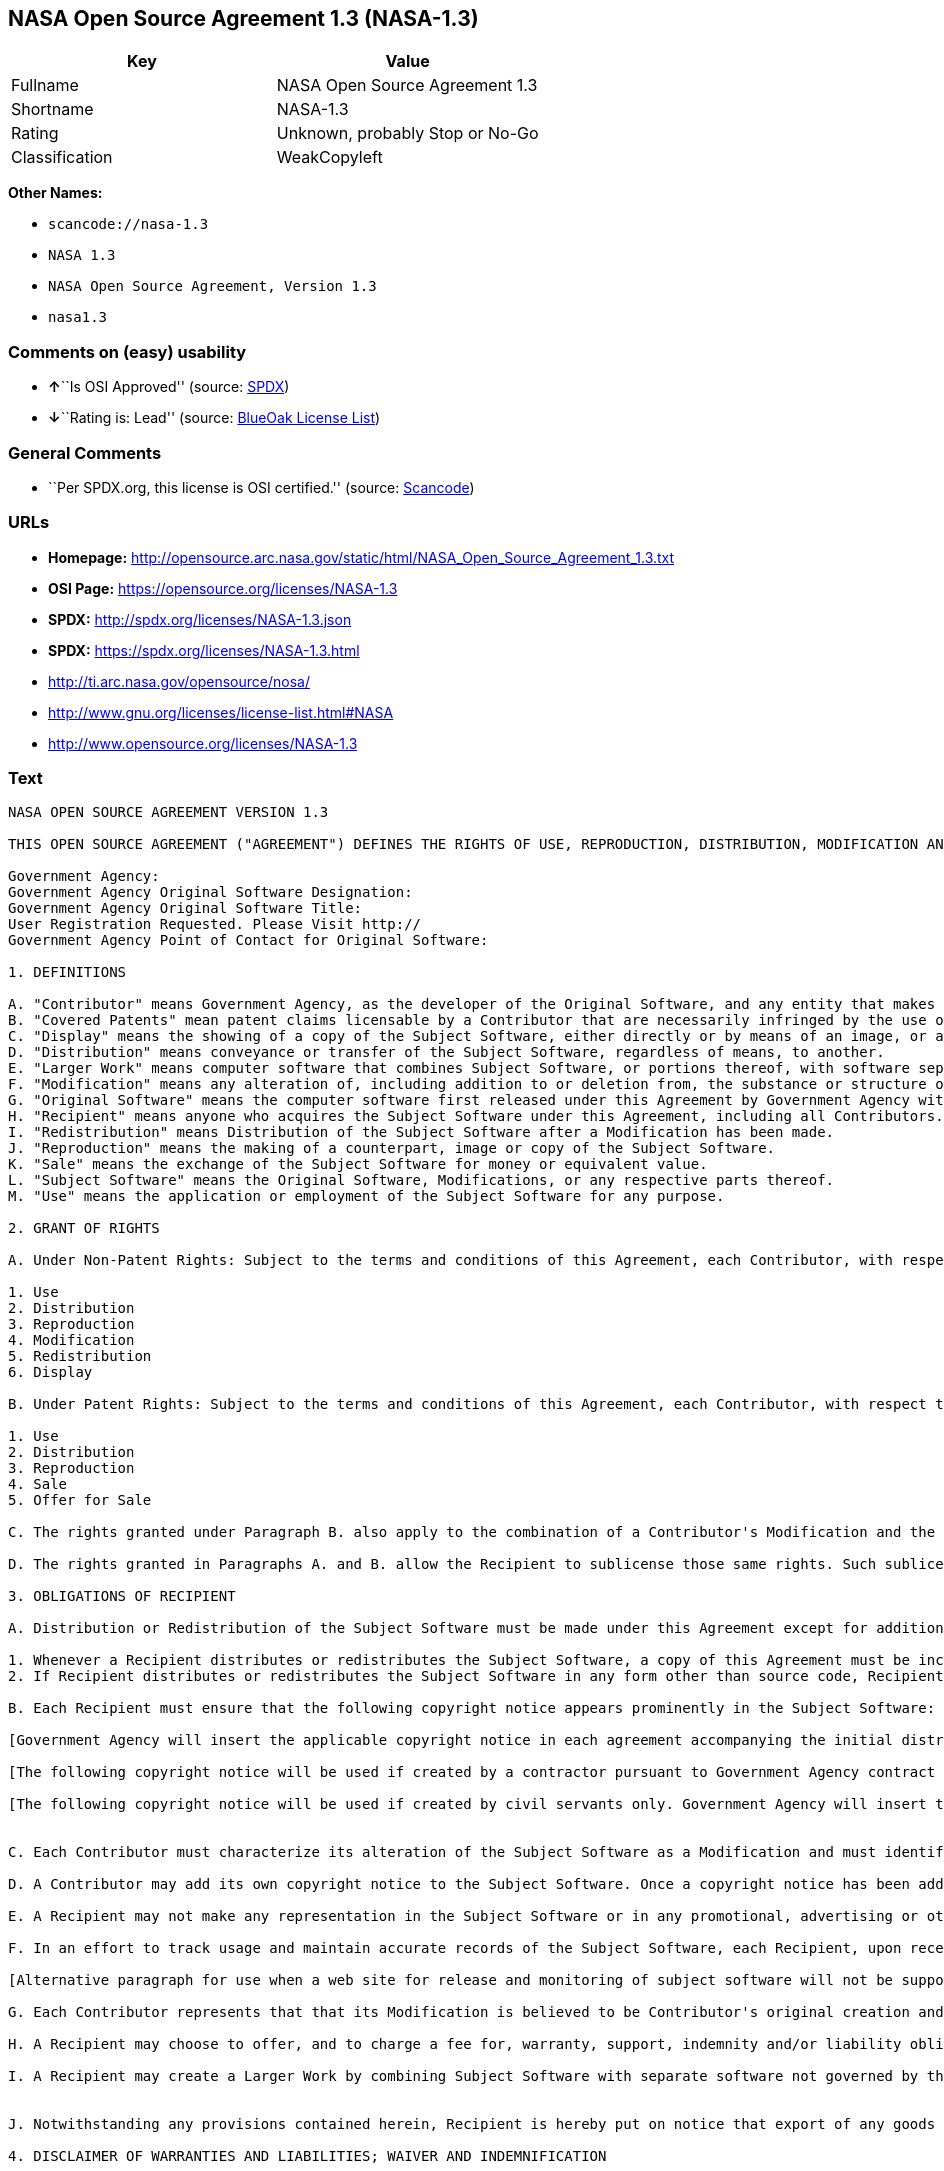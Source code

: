 == NASA Open Source Agreement 1.3 (NASA-1.3)

[cols=",",options="header",]
|===
|Key |Value
|Fullname |NASA Open Source Agreement 1.3
|Shortname |NASA-1.3
|Rating |Unknown, probably Stop or No-Go
|Classification |WeakCopyleft
|===

*Other Names:*

* `+scancode://nasa-1.3+`
* `+NASA 1.3+`
* `+NASA Open Source Agreement, Version 1.3+`
* `+nasa1.3+`

=== Comments on (easy) usability

* **↑**``Is OSI Approved'' (source:
https://spdx.org/licenses/NASA-1.3.html[SPDX])
* **↓**``Rating is: Lead'' (source:
https://blueoakcouncil.org/list[BlueOak License List])

=== General Comments

* ``Per SPDX.org, this license is OSI certified.'' (source:
https://github.com/nexB/scancode-toolkit/blob/develop/src/licensedcode/data/licenses/nasa-1.3.yml[Scancode])

=== URLs

* *Homepage:*
http://opensource.arc.nasa.gov/static/html/NASA_Open_Source_Agreement_1.3.txt
* *OSI Page:* https://opensource.org/licenses/NASA-1.3
* *SPDX:* http://spdx.org/licenses/NASA-1.3.json
* *SPDX:* https://spdx.org/licenses/NASA-1.3.html
* http://ti.arc.nasa.gov/opensource/nosa/
* http://www.gnu.org/licenses/license-list.html#NASA
* http://www.opensource.org/licenses/NASA-1.3

=== Text

....
NASA OPEN SOURCE AGREEMENT VERSION 1.3

THIS OPEN SOURCE AGREEMENT ("AGREEMENT") DEFINES THE RIGHTS OF USE, REPRODUCTION, DISTRIBUTION, MODIFICATION AND REDISTRIBUTION OF CERTAIN COMPUTER SOFTWARE ORIGINALLY RELEASED BY THE UNITED STATES GOVERNMENT AS REPRESENTED BY THE GOVERNMENT AGENCY LISTED BELOW ("GOVERNMENT AGENCY"). THE UNITED STATES GOVERNMENT, AS REPRESENTED BY GOVERNMENT AGENCY, IS AN INTENDED THIRD-PARTY BENEFICIARY OF ALL SUBSEQUENT DISTRIBUTIONS OR REDISTRIBUTIONS OF THE SUBJECT SOFTWARE. ANYONE WHO USES, REPRODUCES, DISTRIBUTES, MODIFIES OR REDISTRIBUTES THE SUBJECT SOFTWARE, AS DEFINED HEREIN, OR ANY PART THEREOF, IS, BY THAT ACTION, ACCEPTING IN FULL THE RESPONSIBILITIES AND OBLIGATIONS CONTAINED IN THIS AGREEMENT.

Government Agency:  
Government Agency Original Software Designation:  
Government Agency Original Software Title:  
User Registration Requested. Please Visit http:// 
Government Agency Point of Contact for Original Software:    

1. DEFINITIONS

A. "Contributor" means Government Agency, as the developer of the Original Software, and any entity that makes a Modification.
B. "Covered Patents" mean patent claims licensable by a Contributor that are necessarily infringed by the use or sale of its Modification alone or when combined with the Subject Software.
C. "Display" means the showing of a copy of the Subject Software, either directly or by means of an image, or any other device.
D. "Distribution" means conveyance or transfer of the Subject Software, regardless of means, to another.
E. "Larger Work" means computer software that combines Subject Software, or portions thereof, with software separate from the Subject Software that is not governed by the terms of this Agreement.
F. "Modification" means any alteration of, including addition to or deletion from, the substance or structure of either the Original Software or Subject Software, and includes derivative works, as that term is defined in the Copyright Statute, 17 USC 101. However, the act of including Subject Software as part of a Larger Work does not in and of itself constitute a Modification.
G. "Original Software" means the computer software first released under this Agreement by Government Agency with Government Agency designation   and entitled  , including source code, object code and accompanying documentation, if any.
H. "Recipient" means anyone who acquires the Subject Software under this Agreement, including all Contributors.
I. "Redistribution" means Distribution of the Subject Software after a Modification has been made.
J. "Reproduction" means the making of a counterpart, image or copy of the Subject Software.
K. "Sale" means the exchange of the Subject Software for money or equivalent value.
L. "Subject Software" means the Original Software, Modifications, or any respective parts thereof.
M. "Use" means the application or employment of the Subject Software for any purpose.

2. GRANT OF RIGHTS

A. Under Non-Patent Rights: Subject to the terms and conditions of this Agreement, each Contributor, with respect to its own contribution to the Subject Software, hereby grants to each Recipient a non-exclusive, world-wide, royalty-free license to engage in the following activities pertaining to the Subject Software:

1. Use
2. Distribution
3. Reproduction
4. Modification
5. Redistribution
6. Display

B. Under Patent Rights: Subject to the terms and conditions of this Agreement, each Contributor, with respect to its own contribution to the Subject Software, hereby grants to each Recipient under Covered Patents a non-exclusive, world-wide, royalty-free license to engage in the following activities pertaining to the Subject Software: 

1. Use
2. Distribution
3. Reproduction
4. Sale
5. Offer for Sale

C. The rights granted under Paragraph B. also apply to the combination of a Contributor's Modification and the Subject Software if, at the time the Modification is added by the Contributor, the addition of such Modification causes the combination to be covered by the Covered Patents. It does not apply to any other combinations that include a Modification.

D. The rights granted in Paragraphs A. and B. allow the Recipient to sublicense those same rights. Such sublicense must be under the same terms and conditions of this Agreement.

3. OBLIGATIONS OF RECIPIENT

A. Distribution or Redistribution of the Subject Software must be made under this Agreement except for additions covered under paragraph 3H.

1. Whenever a Recipient distributes or redistributes the Subject Software, a copy of this Agreement must be included with each copy of the Subject Software; and
2. If Recipient distributes or redistributes the Subject Software in any form other than source code, Recipient must also make the source code freely available, and must provide with each copy of the Subject Software information on how to obtain the source code in a reasonable manner on or through a medium customarily used for software exchange.

B. Each Recipient must ensure that the following copyright notice appears prominently in the Subject Software:

[Government Agency will insert the applicable copyright notice in each agreement accompanying the initial distribution of original software and remove this bracketed language.]

[The following copyright notice will be used if created by a contractor pursuant to Government Agency contract and rights obtained from creator by assignment. Government Agency will insert the year and its Agency designation and remove the bracketed language.] Copyright " {YEAR} United States Government as represented by    . All Rights Reserved.

[The following copyright notice will be used if created by civil servants only. Government Agency will insert the year and its Agency designation and remove the bracketed language.] Copyright " {YEAR} United States Government as represented by    . No copyright is claimed in the United States under Title 17, U.S.Code. All Other Rights Reserved.


C. Each Contributor must characterize its alteration of the Subject Software as a Modification and must identify itself as the originator of its Modification in a manner that reasonably allows subsequent Recipients to identify the originator of the Modification. In fulfillment of these requirements, Contributor must include a file (e.g., a change log file) that describes the alterations made and the date of the alterations, identifies Contributor as originator of the alterations, and consents to characterization of the alterations as a Modification, for example, by including a statement that the Modification is derived, directly or indirectly, from Original Software provided by Government Agency. Once consent is granted, it may not thereafter be revoked.

D. A Contributor may add its own copyright notice to the Subject Software. Once a copyright notice has been added to the Subject Software, a Recipient may not remove it without the express permission of the Contributor who added the notice.

E. A Recipient may not make any representation in the Subject Software or in any promotional, advertising or other material that may be construed as an endorsement by Government Agency or by any prior Recipient of any product or service provided by Recipient, or that may seek to obtain commercial advantage by the fact of Government Agency's or a prior Recipient's participation in this Agreement.

F. In an effort to track usage and maintain accurate records of the Subject Software, each Recipient, upon receipt of the Subject Software, is requested to register with Government Agency by visiting the following website:  . Recipient's name and personal information shall be used for statistical purposes only. Once a Recipient makes a Modification available, it is requested that the Recipient inform Government Agency at the web site provided above how to access the Modification.

[Alternative paragraph for use when a web site for release and monitoring of subject software will not be supported by releasing Government Agency] In an effort to track usage and maintain accurate records of the Subject Software, each Recipient, upon receipt of the Subject Software, is requested to provide Government Agency, by e-mail to the Government Agency Point of Contact listed in clause 5.F., the following information:  . Recipient's name and personal information shall be used for statistical purposes only. Once a Recipient makes a Modification available, it is requested that the Recipient inform Government Agency, by e-mail to the Government Agency Point of Contact listed in clause 5.F., how to access the Modification.

G. Each Contributor represents that that its Modification is believed to be Contributor's original creation and does not violate any existing agreements, regulations, statutes or rules, and further that Contributor has sufficient rights to grant the rights conveyed by this Agreement.

H. A Recipient may choose to offer, and to charge a fee for, warranty, support, indemnity and/or liability obligations to one or more other Recipients of the Subject Software. A Recipient may do so, however, only on its own behalf and not on behalf of Government Agency or any other Recipient. Such a Recipient must make it absolutely clear that any such warranty, support, indemnity and/or liability obligation is offered by that Recipient alone. Further, such Recipient agrees to indemnify Government Agency and every other Recipient for any liability incurred by them as a result of warranty, support, indemnity and/or liability offered by such Recipient.

I. A Recipient may create a Larger Work by combining Subject Software with separate software not governed by the terms of this agreement and distribute the Larger Work as a single product. In such case, the Recipient must make sure Subject Software, or portions thereof, included in the Larger Work is subject to this Agreement.


J. Notwithstanding any provisions contained herein, Recipient is hereby put on notice that export of any goods or technical data from the United States may require some form of export license from the U.S. Government. Failure to obtain necessary export licenses may result in criminal liability under U.S. laws. Government Agency neither represents that a license shall not be required nor that, if required, it shall be issued. Nothing granted herein provides any such export license.

4. DISCLAIMER OF WARRANTIES AND LIABILITIES; WAIVER AND INDEMNIFICATION

A. No Warranty: THE SUBJECT SOFTWARE IS PROVIDED "AS IS" WITHOUT ANY WARRANTY OF ANY KIND, EITHER EXPRESSED, IMPLIED, OR STATUTORY, INCLUDING, BUT NOT LIMITED TO, ANY WARRANTY THAT THE SUBJECT SOFTWARE WILL CONFORM TO SPECIFICATIONS, ANY IMPLIED WARRANTIES OF MERCHANTABILITY, FITNESS FOR A PARTICULAR PURPOSE, OR FREEDOM FROM INFRINGEMENT, ANY WARRANTY THAT THE SUBJECT SOFTWARE WILL BE ERROR FREE, OR ANY WARRANTY THAT DOCUMENTATION, IF PROVIDED, WILL CONFORM TO THE SUBJECT SOFTWARE. THIS AGREEMENT DOES NOT, IN ANY MANNER, CONSTITUTE AN ENDORSEMENT BY GOVERNMENT AGENCY OR ANY PRIOR RECIPIENT OF ANY RESULTS, RESULTING DESIGNS, HARDWARE, SOFTWARE PRODUCTS OR ANY OTHER APPLICATIONS RESULTING FROM USE OF THE SUBJECT SOFTWARE. FURTHER, GOVERNMENT AGENCY DISCLAIMS ALL WARRANTIES AND LIABILITIES REGARDING THIRD-PARTY SOFTWARE, IF PRESENT IN THE ORIGINAL SOFTWARE, AND DISTRIBUTES IT "AS IS."

B. Waiver and Indemnity: RECIPIENT AGREES TO WAIVE ANY AND ALL CLAIMS AGAINST THE UNITED STATES GOVERNMENT, ITS CONTRACTORS AND SUBCONTRACTORS, AS WELL AS ANY PRIOR RECIPIENT. IF RECIPIENT'S USE OF THE SUBJECT SOFTWARE RESULTS IN ANY LIABILITIES, DEMANDS, DAMAGES, EXPENSES OR LOSSES ARISING FROM SUCH USE, INCLUDING ANY DAMAGES FROM PRODUCTS BASED ON, OR RESULTING FROM, RECIPIENT'S USE OF THE SUBJECT SOFTWARE, RECIPIENT SHALL INDEMNIFY AND HOLD HARMLESS THE UNITED STATES GOVERNMENT, ITS CONTRACTORS AND SUBCONTRACTORS, AS WELL AS ANY PRIOR RECIPIENT, TO THE EXTENT PERMITTED BY LAW. RECIPIENT'S SOLE REMEDY FOR ANY SUCH MATTER SHALL BE THE IMMEDIATE, UNILATERAL TERMINATION OF THIS AGREEMENT.

5. GENERAL TERMS

A. Termination: This Agreement and the rights granted hereunder will terminate automatically if a Recipient fails to comply with these terms and conditions, and fails to cure such noncompliance within thirty (30) days of becoming aware of such noncompliance. Upon termination, a Recipient agrees to immediately cease use and distribution of the Subject Software. All sublicenses to the Subject Software properly granted by the breaching Recipient shall survive any such termination of this Agreement.

B. Severability: If any provision of this Agreement is invalid or unenforceable under applicable law, it shall not affect the validity or enforceability of the remainder of the terms of this Agreement.

C. Applicable Law: This Agreement shall be subject to United States federal law only for all purposes, including, but not limited to, determining the validity of this Agreement, the meaning of its provisions and the rights, obligations and remedies of the parties.

D. Entire Understanding: This Agreement constitutes the entire understanding and agreement of the parties relating to release of the Subject Software and may not be superseded, modified or amended except by further written agreement duly executed by the parties. 


E. Binding Authority: By accepting and using the Subject Software under this Agreement, a Recipient affirms its authority to bind the Recipient to all terms and conditions of this Agreement and that that Recipient hereby agrees to all terms and conditions herein.

F. Point of Contact: Any Recipient contact with Government Agency is to be directed to the designated representative as follows:  .
....

'''''

=== Raw Data

==== Facts

* https://spdx.org/licenses/NASA-1.3.html[SPDX]
* https://blueoakcouncil.org/list[BlueOak License List]
* https://github.com/OpenChain-Project/curriculum/raw/ddf1e879341adbd9b297cd67c5d5c16b2076540b/policy-template/Open%20Source%20Policy%20Template%20for%20OpenChain%20Specification%201.2.ods[OpenChainPolicyTemplate]
* https://github.com/nexB/scancode-toolkit/blob/develop/src/licensedcode/data/licenses/nasa-1.3.yml[Scancode]
* https://opensource.org/licenses/[OpenSourceInitiative]
* https://github.com/okfn/licenses/blob/master/licenses.csv[Open
Knowledge International]

==== Raw JSON

....
{
    "__impliedNames": [
        "NASA-1.3",
        "NASA Open Source Agreement 1.3",
        "scancode://nasa-1.3",
        "NASA 1.3",
        "NASA Open Source Agreement, Version 1.3",
        "nasa1.3"
    ],
    "__impliedId": "NASA-1.3",
    "__impliedComments": [
        [
            "Scancode",
            [
                "Per SPDX.org, this license is OSI certified."
            ]
        ]
    ],
    "facts": {
        "Open Knowledge International": {
            "is_generic": null,
            "legacy_ids": [
                "nasa1.3"
            ],
            "status": "active",
            "domain_software": true,
            "url": "https://opensource.org/licenses/NASA-1.3",
            "maintainer": "",
            "od_conformance": "not reviewed",
            "_sourceURL": "https://github.com/okfn/licenses/blob/master/licenses.csv",
            "domain_data": false,
            "osd_conformance": "approved",
            "id": "NASA-1.3",
            "title": "NASA Open Source Agreement 1.3",
            "_implications": {
                "__impliedNames": [
                    "NASA-1.3",
                    "NASA Open Source Agreement 1.3",
                    "nasa1.3"
                ],
                "__impliedId": "NASA-1.3",
                "__impliedURLs": [
                    [
                        null,
                        "https://opensource.org/licenses/NASA-1.3"
                    ]
                ]
            },
            "domain_content": false
        },
        "SPDX": {
            "isSPDXLicenseDeprecated": false,
            "spdxFullName": "NASA Open Source Agreement 1.3",
            "spdxDetailsURL": "http://spdx.org/licenses/NASA-1.3.json",
            "_sourceURL": "https://spdx.org/licenses/NASA-1.3.html",
            "spdxLicIsOSIApproved": true,
            "spdxSeeAlso": [
                "http://ti.arc.nasa.gov/opensource/nosa/",
                "https://opensource.org/licenses/NASA-1.3"
            ],
            "_implications": {
                "__impliedNames": [
                    "NASA-1.3",
                    "NASA Open Source Agreement 1.3"
                ],
                "__impliedId": "NASA-1.3",
                "__impliedJudgement": [
                    [
                        "SPDX",
                        {
                            "tag": "PositiveJudgement",
                            "contents": "Is OSI Approved"
                        }
                    ]
                ],
                "__isOsiApproved": true,
                "__impliedURLs": [
                    [
                        "SPDX",
                        "http://spdx.org/licenses/NASA-1.3.json"
                    ],
                    [
                        null,
                        "http://ti.arc.nasa.gov/opensource/nosa/"
                    ],
                    [
                        null,
                        "https://opensource.org/licenses/NASA-1.3"
                    ]
                ]
            },
            "spdxLicenseId": "NASA-1.3"
        },
        "Scancode": {
            "otherUrls": [
                "http://ti.arc.nasa.gov/opensource/nosa/",
                "http://www.gnu.org/licenses/license-list.html#NASA",
                "http://www.opensource.org/licenses/NASA-1.3",
                "https://opensource.org/licenses/NASA-1.3"
            ],
            "homepageUrl": "http://opensource.arc.nasa.gov/static/html/NASA_Open_Source_Agreement_1.3.txt",
            "shortName": "NASA 1.3",
            "textUrls": null,
            "text": "NASA OPEN SOURCE AGREEMENT VERSION 1.3\n\nTHIS OPEN SOURCE AGREEMENT (\"AGREEMENT\") DEFINES THE RIGHTS OF USE, REPRODUCTION, DISTRIBUTION, MODIFICATION AND REDISTRIBUTION OF CERTAIN COMPUTER SOFTWARE ORIGINALLY RELEASED BY THE UNITED STATES GOVERNMENT AS REPRESENTED BY THE GOVERNMENT AGENCY LISTED BELOW (\"GOVERNMENT AGENCY\"). THE UNITED STATES GOVERNMENT, AS REPRESENTED BY GOVERNMENT AGENCY, IS AN INTENDED THIRD-PARTY BENEFICIARY OF ALL SUBSEQUENT DISTRIBUTIONS OR REDISTRIBUTIONS OF THE SUBJECT SOFTWARE. ANYONE WHO USES, REPRODUCES, DISTRIBUTES, MODIFIES OR REDISTRIBUTES THE SUBJECT SOFTWARE, AS DEFINED HEREIN, OR ANY PART THEREOF, IS, BY THAT ACTION, ACCEPTING IN FULL THE RESPONSIBILITIES AND OBLIGATIONS CONTAINED IN THIS AGREEMENT.\n\nGovernment Agency:  \nGovernment Agency Original Software Designation:  \nGovernment Agency Original Software Title:  \nUser Registration Requested. Please Visit http:// \nGovernment Agency Point of Contact for Original Software:    \n\n1. DEFINITIONS\n\nA. \"Contributor\" means Government Agency, as the developer of the Original Software, and any entity that makes a Modification.\nB. \"Covered Patents\" mean patent claims licensable by a Contributor that are necessarily infringed by the use or sale of its Modification alone or when combined with the Subject Software.\nC. \"Display\" means the showing of a copy of the Subject Software, either directly or by means of an image, or any other device.\nD. \"Distribution\" means conveyance or transfer of the Subject Software, regardless of means, to another.\nE. \"Larger Work\" means computer software that combines Subject Software, or portions thereof, with software separate from the Subject Software that is not governed by the terms of this Agreement.\nF. \"Modification\" means any alteration of, including addition to or deletion from, the substance or structure of either the Original Software or Subject Software, and includes derivative works, as that term is defined in the Copyright Statute, 17 USC 101. However, the act of including Subject Software as part of a Larger Work does not in and of itself constitute a Modification.\nG. \"Original Software\" means the computer software first released under this Agreement by Government Agency with Government Agency designation   and entitled  , including source code, object code and accompanying documentation, if any.\nH. \"Recipient\" means anyone who acquires the Subject Software under this Agreement, including all Contributors.\nI. \"Redistribution\" means Distribution of the Subject Software after a Modification has been made.\nJ. \"Reproduction\" means the making of a counterpart, image or copy of the Subject Software.\nK. \"Sale\" means the exchange of the Subject Software for money or equivalent value.\nL. \"Subject Software\" means the Original Software, Modifications, or any respective parts thereof.\nM. \"Use\" means the application or employment of the Subject Software for any purpose.\n\n2. GRANT OF RIGHTS\n\nA. Under Non-Patent Rights: Subject to the terms and conditions of this Agreement, each Contributor, with respect to its own contribution to the Subject Software, hereby grants to each Recipient a non-exclusive, world-wide, royalty-free license to engage in the following activities pertaining to the Subject Software:\n\n1. Use\n2. Distribution\n3. Reproduction\n4. Modification\n5. Redistribution\n6. Display\n\nB. Under Patent Rights: Subject to the terms and conditions of this Agreement, each Contributor, with respect to its own contribution to the Subject Software, hereby grants to each Recipient under Covered Patents a non-exclusive, world-wide, royalty-free license to engage in the following activities pertaining to the Subject Software: \n\n1. Use\n2. Distribution\n3. Reproduction\n4. Sale\n5. Offer for Sale\n\nC. The rights granted under Paragraph B. also apply to the combination of a Contributor's Modification and the Subject Software if, at the time the Modification is added by the Contributor, the addition of such Modification causes the combination to be covered by the Covered Patents. It does not apply to any other combinations that include a Modification.\n\nD. The rights granted in Paragraphs A. and B. allow the Recipient to sublicense those same rights. Such sublicense must be under the same terms and conditions of this Agreement.\n\n3. OBLIGATIONS OF RECIPIENT\n\nA. Distribution or Redistribution of the Subject Software must be made under this Agreement except for additions covered under paragraph 3H.\n\n1. Whenever a Recipient distributes or redistributes the Subject Software, a copy of this Agreement must be included with each copy of the Subject Software; and\n2. If Recipient distributes or redistributes the Subject Software in any form other than source code, Recipient must also make the source code freely available, and must provide with each copy of the Subject Software information on how to obtain the source code in a reasonable manner on or through a medium customarily used for software exchange.\n\nB. Each Recipient must ensure that the following copyright notice appears prominently in the Subject Software:\n\n[Government Agency will insert the applicable copyright notice in each agreement accompanying the initial distribution of original software and remove this bracketed language.]\n\n[The following copyright notice will be used if created by a contractor pursuant to Government Agency contract and rights obtained from creator by assignment. Government Agency will insert the year and its Agency designation and remove the bracketed language.] Copyright \" {YEAR} United States Government as represented by    . All Rights Reserved.\n\n[The following copyright notice will be used if created by civil servants only. Government Agency will insert the year and its Agency designation and remove the bracketed language.] Copyright \" {YEAR} United States Government as represented by    . No copyright is claimed in the United States under Title 17, U.S.Code. All Other Rights Reserved.\n\n\nC. Each Contributor must characterize its alteration of the Subject Software as a Modification and must identify itself as the originator of its Modification in a manner that reasonably allows subsequent Recipients to identify the originator of the Modification. In fulfillment of these requirements, Contributor must include a file (e.g., a change log file) that describes the alterations made and the date of the alterations, identifies Contributor as originator of the alterations, and consents to characterization of the alterations as a Modification, for example, by including a statement that the Modification is derived, directly or indirectly, from Original Software provided by Government Agency. Once consent is granted, it may not thereafter be revoked.\n\nD. A Contributor may add its own copyright notice to the Subject Software. Once a copyright notice has been added to the Subject Software, a Recipient may not remove it without the express permission of the Contributor who added the notice.\n\nE. A Recipient may not make any representation in the Subject Software or in any promotional, advertising or other material that may be construed as an endorsement by Government Agency or by any prior Recipient of any product or service provided by Recipient, or that may seek to obtain commercial advantage by the fact of Government Agency's or a prior Recipient's participation in this Agreement.\n\nF. In an effort to track usage and maintain accurate records of the Subject Software, each Recipient, upon receipt of the Subject Software, is requested to register with Government Agency by visiting the following website:  . Recipient's name and personal information shall be used for statistical purposes only. Once a Recipient makes a Modification available, it is requested that the Recipient inform Government Agency at the web site provided above how to access the Modification.\n\n[Alternative paragraph for use when a web site for release and monitoring of subject software will not be supported by releasing Government Agency] In an effort to track usage and maintain accurate records of the Subject Software, each Recipient, upon receipt of the Subject Software, is requested to provide Government Agency, by e-mail to the Government Agency Point of Contact listed in clause 5.F., the following information:  . Recipient's name and personal information shall be used for statistical purposes only. Once a Recipient makes a Modification available, it is requested that the Recipient inform Government Agency, by e-mail to the Government Agency Point of Contact listed in clause 5.F., how to access the Modification.\n\nG. Each Contributor represents that that its Modification is believed to be Contributor's original creation and does not violate any existing agreements, regulations, statutes or rules, and further that Contributor has sufficient rights to grant the rights conveyed by this Agreement.\n\nH. A Recipient may choose to offer, and to charge a fee for, warranty, support, indemnity and/or liability obligations to one or more other Recipients of the Subject Software. A Recipient may do so, however, only on its own behalf and not on behalf of Government Agency or any other Recipient. Such a Recipient must make it absolutely clear that any such warranty, support, indemnity and/or liability obligation is offered by that Recipient alone. Further, such Recipient agrees to indemnify Government Agency and every other Recipient for any liability incurred by them as a result of warranty, support, indemnity and/or liability offered by such Recipient.\n\nI. A Recipient may create a Larger Work by combining Subject Software with separate software not governed by the terms of this agreement and distribute the Larger Work as a single product. In such case, the Recipient must make sure Subject Software, or portions thereof, included in the Larger Work is subject to this Agreement.\n\n\nJ. Notwithstanding any provisions contained herein, Recipient is hereby put on notice that export of any goods or technical data from the United States may require some form of export license from the U.S. Government. Failure to obtain necessary export licenses may result in criminal liability under U.S. laws. Government Agency neither represents that a license shall not be required nor that, if required, it shall be issued. Nothing granted herein provides any such export license.\n\n4. DISCLAIMER OF WARRANTIES AND LIABILITIES; WAIVER AND INDEMNIFICATION\n\nA. No Warranty: THE SUBJECT SOFTWARE IS PROVIDED \"AS IS\" WITHOUT ANY WARRANTY OF ANY KIND, EITHER EXPRESSED, IMPLIED, OR STATUTORY, INCLUDING, BUT NOT LIMITED TO, ANY WARRANTY THAT THE SUBJECT SOFTWARE WILL CONFORM TO SPECIFICATIONS, ANY IMPLIED WARRANTIES OF MERCHANTABILITY, FITNESS FOR A PARTICULAR PURPOSE, OR FREEDOM FROM INFRINGEMENT, ANY WARRANTY THAT THE SUBJECT SOFTWARE WILL BE ERROR FREE, OR ANY WARRANTY THAT DOCUMENTATION, IF PROVIDED, WILL CONFORM TO THE SUBJECT SOFTWARE. THIS AGREEMENT DOES NOT, IN ANY MANNER, CONSTITUTE AN ENDORSEMENT BY GOVERNMENT AGENCY OR ANY PRIOR RECIPIENT OF ANY RESULTS, RESULTING DESIGNS, HARDWARE, SOFTWARE PRODUCTS OR ANY OTHER APPLICATIONS RESULTING FROM USE OF THE SUBJECT SOFTWARE. FURTHER, GOVERNMENT AGENCY DISCLAIMS ALL WARRANTIES AND LIABILITIES REGARDING THIRD-PARTY SOFTWARE, IF PRESENT IN THE ORIGINAL SOFTWARE, AND DISTRIBUTES IT \"AS IS.\"\n\nB. Waiver and Indemnity: RECIPIENT AGREES TO WAIVE ANY AND ALL CLAIMS AGAINST THE UNITED STATES GOVERNMENT, ITS CONTRACTORS AND SUBCONTRACTORS, AS WELL AS ANY PRIOR RECIPIENT. IF RECIPIENT'S USE OF THE SUBJECT SOFTWARE RESULTS IN ANY LIABILITIES, DEMANDS, DAMAGES, EXPENSES OR LOSSES ARISING FROM SUCH USE, INCLUDING ANY DAMAGES FROM PRODUCTS BASED ON, OR RESULTING FROM, RECIPIENT'S USE OF THE SUBJECT SOFTWARE, RECIPIENT SHALL INDEMNIFY AND HOLD HARMLESS THE UNITED STATES GOVERNMENT, ITS CONTRACTORS AND SUBCONTRACTORS, AS WELL AS ANY PRIOR RECIPIENT, TO THE EXTENT PERMITTED BY LAW. RECIPIENT'S SOLE REMEDY FOR ANY SUCH MATTER SHALL BE THE IMMEDIATE, UNILATERAL TERMINATION OF THIS AGREEMENT.\n\n5. GENERAL TERMS\n\nA. Termination: This Agreement and the rights granted hereunder will terminate automatically if a Recipient fails to comply with these terms and conditions, and fails to cure such noncompliance within thirty (30) days of becoming aware of such noncompliance. Upon termination, a Recipient agrees to immediately cease use and distribution of the Subject Software. All sublicenses to the Subject Software properly granted by the breaching Recipient shall survive any such termination of this Agreement.\n\nB. Severability: If any provision of this Agreement is invalid or unenforceable under applicable law, it shall not affect the validity or enforceability of the remainder of the terms of this Agreement.\n\nC. Applicable Law: This Agreement shall be subject to United States federal law only for all purposes, including, but not limited to, determining the validity of this Agreement, the meaning of its provisions and the rights, obligations and remedies of the parties.\n\nD. Entire Understanding: This Agreement constitutes the entire understanding and agreement of the parties relating to release of the Subject Software and may not be superseded, modified or amended except by further written agreement duly executed by the parties. \n\n\nE. Binding Authority: By accepting and using the Subject Software under this Agreement, a Recipient affirms its authority to bind the Recipient to all terms and conditions of this Agreement and that that Recipient hereby agrees to all terms and conditions herein.\n\nF. Point of Contact: Any Recipient contact with Government Agency is to be directed to the designated representative as follows:  .",
            "category": "Copyleft Limited",
            "osiUrl": null,
            "owner": "OSI - Open Source Initiative",
            "_sourceURL": "https://github.com/nexB/scancode-toolkit/blob/develop/src/licensedcode/data/licenses/nasa-1.3.yml",
            "key": "nasa-1.3",
            "name": "NASA Open Source License v1.3",
            "spdxId": "NASA-1.3",
            "notes": "Per SPDX.org, this license is OSI certified.",
            "_implications": {
                "__impliedNames": [
                    "scancode://nasa-1.3",
                    "NASA 1.3",
                    "NASA-1.3"
                ],
                "__impliedId": "NASA-1.3",
                "__impliedComments": [
                    [
                        "Scancode",
                        [
                            "Per SPDX.org, this license is OSI certified."
                        ]
                    ]
                ],
                "__impliedCopyleft": [
                    [
                        "Scancode",
                        "WeakCopyleft"
                    ]
                ],
                "__calculatedCopyleft": "WeakCopyleft",
                "__impliedText": "NASA OPEN SOURCE AGREEMENT VERSION 1.3\n\nTHIS OPEN SOURCE AGREEMENT (\"AGREEMENT\") DEFINES THE RIGHTS OF USE, REPRODUCTION, DISTRIBUTION, MODIFICATION AND REDISTRIBUTION OF CERTAIN COMPUTER SOFTWARE ORIGINALLY RELEASED BY THE UNITED STATES GOVERNMENT AS REPRESENTED BY THE GOVERNMENT AGENCY LISTED BELOW (\"GOVERNMENT AGENCY\"). THE UNITED STATES GOVERNMENT, AS REPRESENTED BY GOVERNMENT AGENCY, IS AN INTENDED THIRD-PARTY BENEFICIARY OF ALL SUBSEQUENT DISTRIBUTIONS OR REDISTRIBUTIONS OF THE SUBJECT SOFTWARE. ANYONE WHO USES, REPRODUCES, DISTRIBUTES, MODIFIES OR REDISTRIBUTES THE SUBJECT SOFTWARE, AS DEFINED HEREIN, OR ANY PART THEREOF, IS, BY THAT ACTION, ACCEPTING IN FULL THE RESPONSIBILITIES AND OBLIGATIONS CONTAINED IN THIS AGREEMENT.\n\nGovernment Agency:  \nGovernment Agency Original Software Designation:  \nGovernment Agency Original Software Title:  \nUser Registration Requested. Please Visit http:// \nGovernment Agency Point of Contact for Original Software:    \n\n1. DEFINITIONS\n\nA. \"Contributor\" means Government Agency, as the developer of the Original Software, and any entity that makes a Modification.\nB. \"Covered Patents\" mean patent claims licensable by a Contributor that are necessarily infringed by the use or sale of its Modification alone or when combined with the Subject Software.\nC. \"Display\" means the showing of a copy of the Subject Software, either directly or by means of an image, or any other device.\nD. \"Distribution\" means conveyance or transfer of the Subject Software, regardless of means, to another.\nE. \"Larger Work\" means computer software that combines Subject Software, or portions thereof, with software separate from the Subject Software that is not governed by the terms of this Agreement.\nF. \"Modification\" means any alteration of, including addition to or deletion from, the substance or structure of either the Original Software or Subject Software, and includes derivative works, as that term is defined in the Copyright Statute, 17 USC 101. However, the act of including Subject Software as part of a Larger Work does not in and of itself constitute a Modification.\nG. \"Original Software\" means the computer software first released under this Agreement by Government Agency with Government Agency designation   and entitled  , including source code, object code and accompanying documentation, if any.\nH. \"Recipient\" means anyone who acquires the Subject Software under this Agreement, including all Contributors.\nI. \"Redistribution\" means Distribution of the Subject Software after a Modification has been made.\nJ. \"Reproduction\" means the making of a counterpart, image or copy of the Subject Software.\nK. \"Sale\" means the exchange of the Subject Software for money or equivalent value.\nL. \"Subject Software\" means the Original Software, Modifications, or any respective parts thereof.\nM. \"Use\" means the application or employment of the Subject Software for any purpose.\n\n2. GRANT OF RIGHTS\n\nA. Under Non-Patent Rights: Subject to the terms and conditions of this Agreement, each Contributor, with respect to its own contribution to the Subject Software, hereby grants to each Recipient a non-exclusive, world-wide, royalty-free license to engage in the following activities pertaining to the Subject Software:\n\n1. Use\n2. Distribution\n3. Reproduction\n4. Modification\n5. Redistribution\n6. Display\n\nB. Under Patent Rights: Subject to the terms and conditions of this Agreement, each Contributor, with respect to its own contribution to the Subject Software, hereby grants to each Recipient under Covered Patents a non-exclusive, world-wide, royalty-free license to engage in the following activities pertaining to the Subject Software: \n\n1. Use\n2. Distribution\n3. Reproduction\n4. Sale\n5. Offer for Sale\n\nC. The rights granted under Paragraph B. also apply to the combination of a Contributor's Modification and the Subject Software if, at the time the Modification is added by the Contributor, the addition of such Modification causes the combination to be covered by the Covered Patents. It does not apply to any other combinations that include a Modification.\n\nD. The rights granted in Paragraphs A. and B. allow the Recipient to sublicense those same rights. Such sublicense must be under the same terms and conditions of this Agreement.\n\n3. OBLIGATIONS OF RECIPIENT\n\nA. Distribution or Redistribution of the Subject Software must be made under this Agreement except for additions covered under paragraph 3H.\n\n1. Whenever a Recipient distributes or redistributes the Subject Software, a copy of this Agreement must be included with each copy of the Subject Software; and\n2. If Recipient distributes or redistributes the Subject Software in any form other than source code, Recipient must also make the source code freely available, and must provide with each copy of the Subject Software information on how to obtain the source code in a reasonable manner on or through a medium customarily used for software exchange.\n\nB. Each Recipient must ensure that the following copyright notice appears prominently in the Subject Software:\n\n[Government Agency will insert the applicable copyright notice in each agreement accompanying the initial distribution of original software and remove this bracketed language.]\n\n[The following copyright notice will be used if created by a contractor pursuant to Government Agency contract and rights obtained from creator by assignment. Government Agency will insert the year and its Agency designation and remove the bracketed language.] Copyright \" {YEAR} United States Government as represented by    . All Rights Reserved.\n\n[The following copyright notice will be used if created by civil servants only. Government Agency will insert the year and its Agency designation and remove the bracketed language.] Copyright \" {YEAR} United States Government as represented by    . No copyright is claimed in the United States under Title 17, U.S.Code. All Other Rights Reserved.\n\n\nC. Each Contributor must characterize its alteration of the Subject Software as a Modification and must identify itself as the originator of its Modification in a manner that reasonably allows subsequent Recipients to identify the originator of the Modification. In fulfillment of these requirements, Contributor must include a file (e.g., a change log file) that describes the alterations made and the date of the alterations, identifies Contributor as originator of the alterations, and consents to characterization of the alterations as a Modification, for example, by including a statement that the Modification is derived, directly or indirectly, from Original Software provided by Government Agency. Once consent is granted, it may not thereafter be revoked.\n\nD. A Contributor may add its own copyright notice to the Subject Software. Once a copyright notice has been added to the Subject Software, a Recipient may not remove it without the express permission of the Contributor who added the notice.\n\nE. A Recipient may not make any representation in the Subject Software or in any promotional, advertising or other material that may be construed as an endorsement by Government Agency or by any prior Recipient of any product or service provided by Recipient, or that may seek to obtain commercial advantage by the fact of Government Agency's or a prior Recipient's participation in this Agreement.\n\nF. In an effort to track usage and maintain accurate records of the Subject Software, each Recipient, upon receipt of the Subject Software, is requested to register with Government Agency by visiting the following website:  . Recipient's name and personal information shall be used for statistical purposes only. Once a Recipient makes a Modification available, it is requested that the Recipient inform Government Agency at the web site provided above how to access the Modification.\n\n[Alternative paragraph for use when a web site for release and monitoring of subject software will not be supported by releasing Government Agency] In an effort to track usage and maintain accurate records of the Subject Software, each Recipient, upon receipt of the Subject Software, is requested to provide Government Agency, by e-mail to the Government Agency Point of Contact listed in clause 5.F., the following information:  . Recipient's name and personal information shall be used for statistical purposes only. Once a Recipient makes a Modification available, it is requested that the Recipient inform Government Agency, by e-mail to the Government Agency Point of Contact listed in clause 5.F., how to access the Modification.\n\nG. Each Contributor represents that that its Modification is believed to be Contributor's original creation and does not violate any existing agreements, regulations, statutes or rules, and further that Contributor has sufficient rights to grant the rights conveyed by this Agreement.\n\nH. A Recipient may choose to offer, and to charge a fee for, warranty, support, indemnity and/or liability obligations to one or more other Recipients of the Subject Software. A Recipient may do so, however, only on its own behalf and not on behalf of Government Agency or any other Recipient. Such a Recipient must make it absolutely clear that any such warranty, support, indemnity and/or liability obligation is offered by that Recipient alone. Further, such Recipient agrees to indemnify Government Agency and every other Recipient for any liability incurred by them as a result of warranty, support, indemnity and/or liability offered by such Recipient.\n\nI. A Recipient may create a Larger Work by combining Subject Software with separate software not governed by the terms of this agreement and distribute the Larger Work as a single product. In such case, the Recipient must make sure Subject Software, or portions thereof, included in the Larger Work is subject to this Agreement.\n\n\nJ. Notwithstanding any provisions contained herein, Recipient is hereby put on notice that export of any goods or technical data from the United States may require some form of export license from the U.S. Government. Failure to obtain necessary export licenses may result in criminal liability under U.S. laws. Government Agency neither represents that a license shall not be required nor that, if required, it shall be issued. Nothing granted herein provides any such export license.\n\n4. DISCLAIMER OF WARRANTIES AND LIABILITIES; WAIVER AND INDEMNIFICATION\n\nA. No Warranty: THE SUBJECT SOFTWARE IS PROVIDED \"AS IS\" WITHOUT ANY WARRANTY OF ANY KIND, EITHER EXPRESSED, IMPLIED, OR STATUTORY, INCLUDING, BUT NOT LIMITED TO, ANY WARRANTY THAT THE SUBJECT SOFTWARE WILL CONFORM TO SPECIFICATIONS, ANY IMPLIED WARRANTIES OF MERCHANTABILITY, FITNESS FOR A PARTICULAR PURPOSE, OR FREEDOM FROM INFRINGEMENT, ANY WARRANTY THAT THE SUBJECT SOFTWARE WILL BE ERROR FREE, OR ANY WARRANTY THAT DOCUMENTATION, IF PROVIDED, WILL CONFORM TO THE SUBJECT SOFTWARE. THIS AGREEMENT DOES NOT, IN ANY MANNER, CONSTITUTE AN ENDORSEMENT BY GOVERNMENT AGENCY OR ANY PRIOR RECIPIENT OF ANY RESULTS, RESULTING DESIGNS, HARDWARE, SOFTWARE PRODUCTS OR ANY OTHER APPLICATIONS RESULTING FROM USE OF THE SUBJECT SOFTWARE. FURTHER, GOVERNMENT AGENCY DISCLAIMS ALL WARRANTIES AND LIABILITIES REGARDING THIRD-PARTY SOFTWARE, IF PRESENT IN THE ORIGINAL SOFTWARE, AND DISTRIBUTES IT \"AS IS.\"\n\nB. Waiver and Indemnity: RECIPIENT AGREES TO WAIVE ANY AND ALL CLAIMS AGAINST THE UNITED STATES GOVERNMENT, ITS CONTRACTORS AND SUBCONTRACTORS, AS WELL AS ANY PRIOR RECIPIENT. IF RECIPIENT'S USE OF THE SUBJECT SOFTWARE RESULTS IN ANY LIABILITIES, DEMANDS, DAMAGES, EXPENSES OR LOSSES ARISING FROM SUCH USE, INCLUDING ANY DAMAGES FROM PRODUCTS BASED ON, OR RESULTING FROM, RECIPIENT'S USE OF THE SUBJECT SOFTWARE, RECIPIENT SHALL INDEMNIFY AND HOLD HARMLESS THE UNITED STATES GOVERNMENT, ITS CONTRACTORS AND SUBCONTRACTORS, AS WELL AS ANY PRIOR RECIPIENT, TO THE EXTENT PERMITTED BY LAW. RECIPIENT'S SOLE REMEDY FOR ANY SUCH MATTER SHALL BE THE IMMEDIATE, UNILATERAL TERMINATION OF THIS AGREEMENT.\n\n5. GENERAL TERMS\n\nA. Termination: This Agreement and the rights granted hereunder will terminate automatically if a Recipient fails to comply with these terms and conditions, and fails to cure such noncompliance within thirty (30) days of becoming aware of such noncompliance. Upon termination, a Recipient agrees to immediately cease use and distribution of the Subject Software. All sublicenses to the Subject Software properly granted by the breaching Recipient shall survive any such termination of this Agreement.\n\nB. Severability: If any provision of this Agreement is invalid or unenforceable under applicable law, it shall not affect the validity or enforceability of the remainder of the terms of this Agreement.\n\nC. Applicable Law: This Agreement shall be subject to United States federal law only for all purposes, including, but not limited to, determining the validity of this Agreement, the meaning of its provisions and the rights, obligations and remedies of the parties.\n\nD. Entire Understanding: This Agreement constitutes the entire understanding and agreement of the parties relating to release of the Subject Software and may not be superseded, modified or amended except by further written agreement duly executed by the parties. \n\n\nE. Binding Authority: By accepting and using the Subject Software under this Agreement, a Recipient affirms its authority to bind the Recipient to all terms and conditions of this Agreement and that that Recipient hereby agrees to all terms and conditions herein.\n\nF. Point of Contact: Any Recipient contact with Government Agency is to be directed to the designated representative as follows:  .",
                "__impliedURLs": [
                    [
                        "Homepage",
                        "http://opensource.arc.nasa.gov/static/html/NASA_Open_Source_Agreement_1.3.txt"
                    ],
                    [
                        null,
                        "http://ti.arc.nasa.gov/opensource/nosa/"
                    ],
                    [
                        null,
                        "http://www.gnu.org/licenses/license-list.html#NASA"
                    ],
                    [
                        null,
                        "http://www.opensource.org/licenses/NASA-1.3"
                    ],
                    [
                        null,
                        "https://opensource.org/licenses/NASA-1.3"
                    ]
                ]
            }
        },
        "OpenChainPolicyTemplate": {
            "isSaaSDeemed": "no",
            "licenseType": "copyleft",
            "freedomOrDeath": "no",
            "typeCopyleft": "weak",
            "_sourceURL": "https://github.com/OpenChain-Project/curriculum/raw/ddf1e879341adbd9b297cd67c5d5c16b2076540b/policy-template/Open%20Source%20Policy%20Template%20for%20OpenChain%20Specification%201.2.ods",
            "name": "NASA Open Source Agreement 1.3",
            "commercialUse": true,
            "spdxId": "NASA-1.3",
            "_implications": {
                "__impliedNames": [
                    "NASA-1.3"
                ]
            }
        },
        "BlueOak License List": {
            "BlueOakRating": "Lead",
            "url": "https://spdx.org/licenses/NASA-1.3.html",
            "isPermissive": true,
            "_sourceURL": "https://blueoakcouncil.org/list",
            "name": "NASA Open Source Agreement 1.3",
            "id": "NASA-1.3",
            "_implications": {
                "__impliedNames": [
                    "NASA-1.3",
                    "NASA Open Source Agreement 1.3"
                ],
                "__impliedJudgement": [
                    [
                        "BlueOak License List",
                        {
                            "tag": "NegativeJudgement",
                            "contents": "Rating is: Lead"
                        }
                    ]
                ],
                "__impliedCopyleft": [
                    [
                        "BlueOak License List",
                        "NoCopyleft"
                    ]
                ],
                "__calculatedCopyleft": "NoCopyleft",
                "__impliedURLs": [
                    [
                        "SPDX",
                        "https://spdx.org/licenses/NASA-1.3.html"
                    ]
                ]
            }
        },
        "OpenSourceInitiative": {
            "text": [
                {
                    "url": "https://opensource.org/licenses/NASA-1.3",
                    "title": "HTML",
                    "media_type": "text/html"
                }
            ],
            "identifiers": [
                {
                    "identifier": "NASA-1.3",
                    "scheme": "SPDX"
                }
            ],
            "superseded_by": null,
            "_sourceURL": "https://opensource.org/licenses/",
            "name": "NASA Open Source Agreement, Version 1.3",
            "other_names": [],
            "keywords": [
                "osi-approved",
                "special-purpose"
            ],
            "id": "NASA-1.3",
            "links": [
                {
                    "note": "OSI Page",
                    "url": "https://opensource.org/licenses/NASA-1.3"
                }
            ],
            "_implications": {
                "__impliedNames": [
                    "NASA-1.3",
                    "NASA Open Source Agreement, Version 1.3",
                    "NASA-1.3"
                ],
                "__impliedURLs": [
                    [
                        "OSI Page",
                        "https://opensource.org/licenses/NASA-1.3"
                    ]
                ]
            }
        }
    },
    "__impliedJudgement": [
        [
            "BlueOak License List",
            {
                "tag": "NegativeJudgement",
                "contents": "Rating is: Lead"
            }
        ],
        [
            "SPDX",
            {
                "tag": "PositiveJudgement",
                "contents": "Is OSI Approved"
            }
        ]
    ],
    "__impliedCopyleft": [
        [
            "BlueOak License List",
            "NoCopyleft"
        ],
        [
            "Scancode",
            "WeakCopyleft"
        ]
    ],
    "__calculatedCopyleft": "WeakCopyleft",
    "__isOsiApproved": true,
    "__impliedText": "NASA OPEN SOURCE AGREEMENT VERSION 1.3\n\nTHIS OPEN SOURCE AGREEMENT (\"AGREEMENT\") DEFINES THE RIGHTS OF USE, REPRODUCTION, DISTRIBUTION, MODIFICATION AND REDISTRIBUTION OF CERTAIN COMPUTER SOFTWARE ORIGINALLY RELEASED BY THE UNITED STATES GOVERNMENT AS REPRESENTED BY THE GOVERNMENT AGENCY LISTED BELOW (\"GOVERNMENT AGENCY\"). THE UNITED STATES GOVERNMENT, AS REPRESENTED BY GOVERNMENT AGENCY, IS AN INTENDED THIRD-PARTY BENEFICIARY OF ALL SUBSEQUENT DISTRIBUTIONS OR REDISTRIBUTIONS OF THE SUBJECT SOFTWARE. ANYONE WHO USES, REPRODUCES, DISTRIBUTES, MODIFIES OR REDISTRIBUTES THE SUBJECT SOFTWARE, AS DEFINED HEREIN, OR ANY PART THEREOF, IS, BY THAT ACTION, ACCEPTING IN FULL THE RESPONSIBILITIES AND OBLIGATIONS CONTAINED IN THIS AGREEMENT.\n\nGovernment Agency:  \nGovernment Agency Original Software Designation:  \nGovernment Agency Original Software Title:  \nUser Registration Requested. Please Visit http:// \nGovernment Agency Point of Contact for Original Software:    \n\n1. DEFINITIONS\n\nA. \"Contributor\" means Government Agency, as the developer of the Original Software, and any entity that makes a Modification.\nB. \"Covered Patents\" mean patent claims licensable by a Contributor that are necessarily infringed by the use or sale of its Modification alone or when combined with the Subject Software.\nC. \"Display\" means the showing of a copy of the Subject Software, either directly or by means of an image, or any other device.\nD. \"Distribution\" means conveyance or transfer of the Subject Software, regardless of means, to another.\nE. \"Larger Work\" means computer software that combines Subject Software, or portions thereof, with software separate from the Subject Software that is not governed by the terms of this Agreement.\nF. \"Modification\" means any alteration of, including addition to or deletion from, the substance or structure of either the Original Software or Subject Software, and includes derivative works, as that term is defined in the Copyright Statute, 17 USC 101. However, the act of including Subject Software as part of a Larger Work does not in and of itself constitute a Modification.\nG. \"Original Software\" means the computer software first released under this Agreement by Government Agency with Government Agency designation   and entitled  , including source code, object code and accompanying documentation, if any.\nH. \"Recipient\" means anyone who acquires the Subject Software under this Agreement, including all Contributors.\nI. \"Redistribution\" means Distribution of the Subject Software after a Modification has been made.\nJ. \"Reproduction\" means the making of a counterpart, image or copy of the Subject Software.\nK. \"Sale\" means the exchange of the Subject Software for money or equivalent value.\nL. \"Subject Software\" means the Original Software, Modifications, or any respective parts thereof.\nM. \"Use\" means the application or employment of the Subject Software for any purpose.\n\n2. GRANT OF RIGHTS\n\nA. Under Non-Patent Rights: Subject to the terms and conditions of this Agreement, each Contributor, with respect to its own contribution to the Subject Software, hereby grants to each Recipient a non-exclusive, world-wide, royalty-free license to engage in the following activities pertaining to the Subject Software:\n\n1. Use\n2. Distribution\n3. Reproduction\n4. Modification\n5. Redistribution\n6. Display\n\nB. Under Patent Rights: Subject to the terms and conditions of this Agreement, each Contributor, with respect to its own contribution to the Subject Software, hereby grants to each Recipient under Covered Patents a non-exclusive, world-wide, royalty-free license to engage in the following activities pertaining to the Subject Software: \n\n1. Use\n2. Distribution\n3. Reproduction\n4. Sale\n5. Offer for Sale\n\nC. The rights granted under Paragraph B. also apply to the combination of a Contributor's Modification and the Subject Software if, at the time the Modification is added by the Contributor, the addition of such Modification causes the combination to be covered by the Covered Patents. It does not apply to any other combinations that include a Modification.\n\nD. The rights granted in Paragraphs A. and B. allow the Recipient to sublicense those same rights. Such sublicense must be under the same terms and conditions of this Agreement.\n\n3. OBLIGATIONS OF RECIPIENT\n\nA. Distribution or Redistribution of the Subject Software must be made under this Agreement except for additions covered under paragraph 3H.\n\n1. Whenever a Recipient distributes or redistributes the Subject Software, a copy of this Agreement must be included with each copy of the Subject Software; and\n2. If Recipient distributes or redistributes the Subject Software in any form other than source code, Recipient must also make the source code freely available, and must provide with each copy of the Subject Software information on how to obtain the source code in a reasonable manner on or through a medium customarily used for software exchange.\n\nB. Each Recipient must ensure that the following copyright notice appears prominently in the Subject Software:\n\n[Government Agency will insert the applicable copyright notice in each agreement accompanying the initial distribution of original software and remove this bracketed language.]\n\n[The following copyright notice will be used if created by a contractor pursuant to Government Agency contract and rights obtained from creator by assignment. Government Agency will insert the year and its Agency designation and remove the bracketed language.] Copyright \" {YEAR} United States Government as represented by    . All Rights Reserved.\n\n[The following copyright notice will be used if created by civil servants only. Government Agency will insert the year and its Agency designation and remove the bracketed language.] Copyright \" {YEAR} United States Government as represented by    . No copyright is claimed in the United States under Title 17, U.S.Code. All Other Rights Reserved.\n\n\nC. Each Contributor must characterize its alteration of the Subject Software as a Modification and must identify itself as the originator of its Modification in a manner that reasonably allows subsequent Recipients to identify the originator of the Modification. In fulfillment of these requirements, Contributor must include a file (e.g., a change log file) that describes the alterations made and the date of the alterations, identifies Contributor as originator of the alterations, and consents to characterization of the alterations as a Modification, for example, by including a statement that the Modification is derived, directly or indirectly, from Original Software provided by Government Agency. Once consent is granted, it may not thereafter be revoked.\n\nD. A Contributor may add its own copyright notice to the Subject Software. Once a copyright notice has been added to the Subject Software, a Recipient may not remove it without the express permission of the Contributor who added the notice.\n\nE. A Recipient may not make any representation in the Subject Software or in any promotional, advertising or other material that may be construed as an endorsement by Government Agency or by any prior Recipient of any product or service provided by Recipient, or that may seek to obtain commercial advantage by the fact of Government Agency's or a prior Recipient's participation in this Agreement.\n\nF. In an effort to track usage and maintain accurate records of the Subject Software, each Recipient, upon receipt of the Subject Software, is requested to register with Government Agency by visiting the following website:  . Recipient's name and personal information shall be used for statistical purposes only. Once a Recipient makes a Modification available, it is requested that the Recipient inform Government Agency at the web site provided above how to access the Modification.\n\n[Alternative paragraph for use when a web site for release and monitoring of subject software will not be supported by releasing Government Agency] In an effort to track usage and maintain accurate records of the Subject Software, each Recipient, upon receipt of the Subject Software, is requested to provide Government Agency, by e-mail to the Government Agency Point of Contact listed in clause 5.F., the following information:  . Recipient's name and personal information shall be used for statistical purposes only. Once a Recipient makes a Modification available, it is requested that the Recipient inform Government Agency, by e-mail to the Government Agency Point of Contact listed in clause 5.F., how to access the Modification.\n\nG. Each Contributor represents that that its Modification is believed to be Contributor's original creation and does not violate any existing agreements, regulations, statutes or rules, and further that Contributor has sufficient rights to grant the rights conveyed by this Agreement.\n\nH. A Recipient may choose to offer, and to charge a fee for, warranty, support, indemnity and/or liability obligations to one or more other Recipients of the Subject Software. A Recipient may do so, however, only on its own behalf and not on behalf of Government Agency or any other Recipient. Such a Recipient must make it absolutely clear that any such warranty, support, indemnity and/or liability obligation is offered by that Recipient alone. Further, such Recipient agrees to indemnify Government Agency and every other Recipient for any liability incurred by them as a result of warranty, support, indemnity and/or liability offered by such Recipient.\n\nI. A Recipient may create a Larger Work by combining Subject Software with separate software not governed by the terms of this agreement and distribute the Larger Work as a single product. In such case, the Recipient must make sure Subject Software, or portions thereof, included in the Larger Work is subject to this Agreement.\n\n\nJ. Notwithstanding any provisions contained herein, Recipient is hereby put on notice that export of any goods or technical data from the United States may require some form of export license from the U.S. Government. Failure to obtain necessary export licenses may result in criminal liability under U.S. laws. Government Agency neither represents that a license shall not be required nor that, if required, it shall be issued. Nothing granted herein provides any such export license.\n\n4. DISCLAIMER OF WARRANTIES AND LIABILITIES; WAIVER AND INDEMNIFICATION\n\nA. No Warranty: THE SUBJECT SOFTWARE IS PROVIDED \"AS IS\" WITHOUT ANY WARRANTY OF ANY KIND, EITHER EXPRESSED, IMPLIED, OR STATUTORY, INCLUDING, BUT NOT LIMITED TO, ANY WARRANTY THAT THE SUBJECT SOFTWARE WILL CONFORM TO SPECIFICATIONS, ANY IMPLIED WARRANTIES OF MERCHANTABILITY, FITNESS FOR A PARTICULAR PURPOSE, OR FREEDOM FROM INFRINGEMENT, ANY WARRANTY THAT THE SUBJECT SOFTWARE WILL BE ERROR FREE, OR ANY WARRANTY THAT DOCUMENTATION, IF PROVIDED, WILL CONFORM TO THE SUBJECT SOFTWARE. THIS AGREEMENT DOES NOT, IN ANY MANNER, CONSTITUTE AN ENDORSEMENT BY GOVERNMENT AGENCY OR ANY PRIOR RECIPIENT OF ANY RESULTS, RESULTING DESIGNS, HARDWARE, SOFTWARE PRODUCTS OR ANY OTHER APPLICATIONS RESULTING FROM USE OF THE SUBJECT SOFTWARE. FURTHER, GOVERNMENT AGENCY DISCLAIMS ALL WARRANTIES AND LIABILITIES REGARDING THIRD-PARTY SOFTWARE, IF PRESENT IN THE ORIGINAL SOFTWARE, AND DISTRIBUTES IT \"AS IS.\"\n\nB. Waiver and Indemnity: RECIPIENT AGREES TO WAIVE ANY AND ALL CLAIMS AGAINST THE UNITED STATES GOVERNMENT, ITS CONTRACTORS AND SUBCONTRACTORS, AS WELL AS ANY PRIOR RECIPIENT. IF RECIPIENT'S USE OF THE SUBJECT SOFTWARE RESULTS IN ANY LIABILITIES, DEMANDS, DAMAGES, EXPENSES OR LOSSES ARISING FROM SUCH USE, INCLUDING ANY DAMAGES FROM PRODUCTS BASED ON, OR RESULTING FROM, RECIPIENT'S USE OF THE SUBJECT SOFTWARE, RECIPIENT SHALL INDEMNIFY AND HOLD HARMLESS THE UNITED STATES GOVERNMENT, ITS CONTRACTORS AND SUBCONTRACTORS, AS WELL AS ANY PRIOR RECIPIENT, TO THE EXTENT PERMITTED BY LAW. RECIPIENT'S SOLE REMEDY FOR ANY SUCH MATTER SHALL BE THE IMMEDIATE, UNILATERAL TERMINATION OF THIS AGREEMENT.\n\n5. GENERAL TERMS\n\nA. Termination: This Agreement and the rights granted hereunder will terminate automatically if a Recipient fails to comply with these terms and conditions, and fails to cure such noncompliance within thirty (30) days of becoming aware of such noncompliance. Upon termination, a Recipient agrees to immediately cease use and distribution of the Subject Software. All sublicenses to the Subject Software properly granted by the breaching Recipient shall survive any such termination of this Agreement.\n\nB. Severability: If any provision of this Agreement is invalid or unenforceable under applicable law, it shall not affect the validity or enforceability of the remainder of the terms of this Agreement.\n\nC. Applicable Law: This Agreement shall be subject to United States federal law only for all purposes, including, but not limited to, determining the validity of this Agreement, the meaning of its provisions and the rights, obligations and remedies of the parties.\n\nD. Entire Understanding: This Agreement constitutes the entire understanding and agreement of the parties relating to release of the Subject Software and may not be superseded, modified or amended except by further written agreement duly executed by the parties. \n\n\nE. Binding Authority: By accepting and using the Subject Software under this Agreement, a Recipient affirms its authority to bind the Recipient to all terms and conditions of this Agreement and that that Recipient hereby agrees to all terms and conditions herein.\n\nF. Point of Contact: Any Recipient contact with Government Agency is to be directed to the designated representative as follows:  .",
    "__impliedURLs": [
        [
            "SPDX",
            "http://spdx.org/licenses/NASA-1.3.json"
        ],
        [
            null,
            "http://ti.arc.nasa.gov/opensource/nosa/"
        ],
        [
            null,
            "https://opensource.org/licenses/NASA-1.3"
        ],
        [
            "SPDX",
            "https://spdx.org/licenses/NASA-1.3.html"
        ],
        [
            "Homepage",
            "http://opensource.arc.nasa.gov/static/html/NASA_Open_Source_Agreement_1.3.txt"
        ],
        [
            null,
            "http://www.gnu.org/licenses/license-list.html#NASA"
        ],
        [
            null,
            "http://www.opensource.org/licenses/NASA-1.3"
        ],
        [
            "OSI Page",
            "https://opensource.org/licenses/NASA-1.3"
        ]
    ]
}
....

==== Dot Cluster Graph

../dot/NASA-1.3.svg